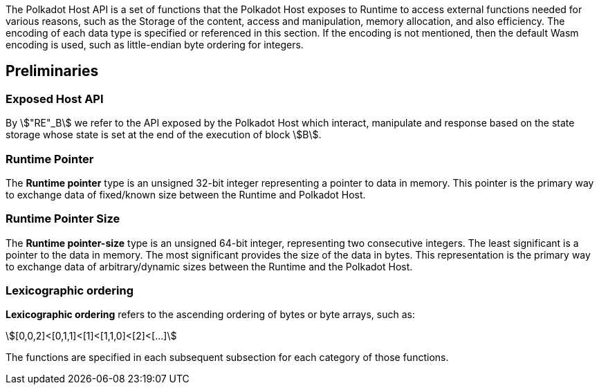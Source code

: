 The Polkadot Host API is a set of functions that the Polkadot Host
exposes to Runtime to access external functions needed for various
reasons, such as the Storage of the content, access and manipulation,
memory allocation, and also efficiency. The encoding of each data type
is specified or referenced in this section. If the encoding is not
mentioned, then the default Wasm encoding is used, such as little-endian
byte ordering for integers.

== Preliminaries

[#nota-host-api-at-state]
=== Exposed Host API
****
By stem:["RE"_B] we refer to the API exposed by the Polkadot Host which
interact, manipulate and response based on the state storage whose state is set
at the end of the execution of block stem:[B].
****

[#defn-runtime-pointer]
=== Runtime Pointer
****
The *Runtime pointer* type is an unsigned 32-bit integer representing a pointer
to data in memory. This pointer is the primary way to exchange data of
fixed/known size between the Runtime and Polkadot Host.
****

[#defn-runtime-pointer-size]
=== Runtime Pointer Size
****
The *Runtime pointer-size* type is an unsigned 64-bit integer, representing two
consecutive integers. The least significant is a pointer to the data in memory.
The most significant provides the size of the data in bytes. This representation
is the primary way to exchange data of arbitrary/dynamic sizes between the
Runtime and the Polkadot Host.
****

[#defn-lexicographic-ordering]
=== Lexicographic ordering
****
*Lexicographic ordering* refers to the ascending ordering of bytes or byte
arrays, such as:

[stem]
++++
[0,0,2]<[0,1,1]<[1]<[1,1,0]<[2]<[...]
++++

The functions are specified in each subsequent subsection for each category of
those functions.
****
